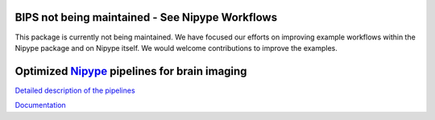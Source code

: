 BIPS not being maintained - See Nipype Workflows
================================================

This package is currently not being maintained. We have focused our efforts on improving example workflows 
within the Nipype package and on Nipype itself. We would welcome contributions to improve the examples.

Optimized Nipype_ pipelines for brain imaging
=============================================

`Detailed description of the pipelines <https://docs.google.com/document/d/1du0c1ltvNUvH5F3paIi1V3TUWV_-SarHsrId_eEII6I/edit>`_

`Documentation <http://www.mit.edu/~keshavan>`_

.. _Nipype: nipy.org/nipype

